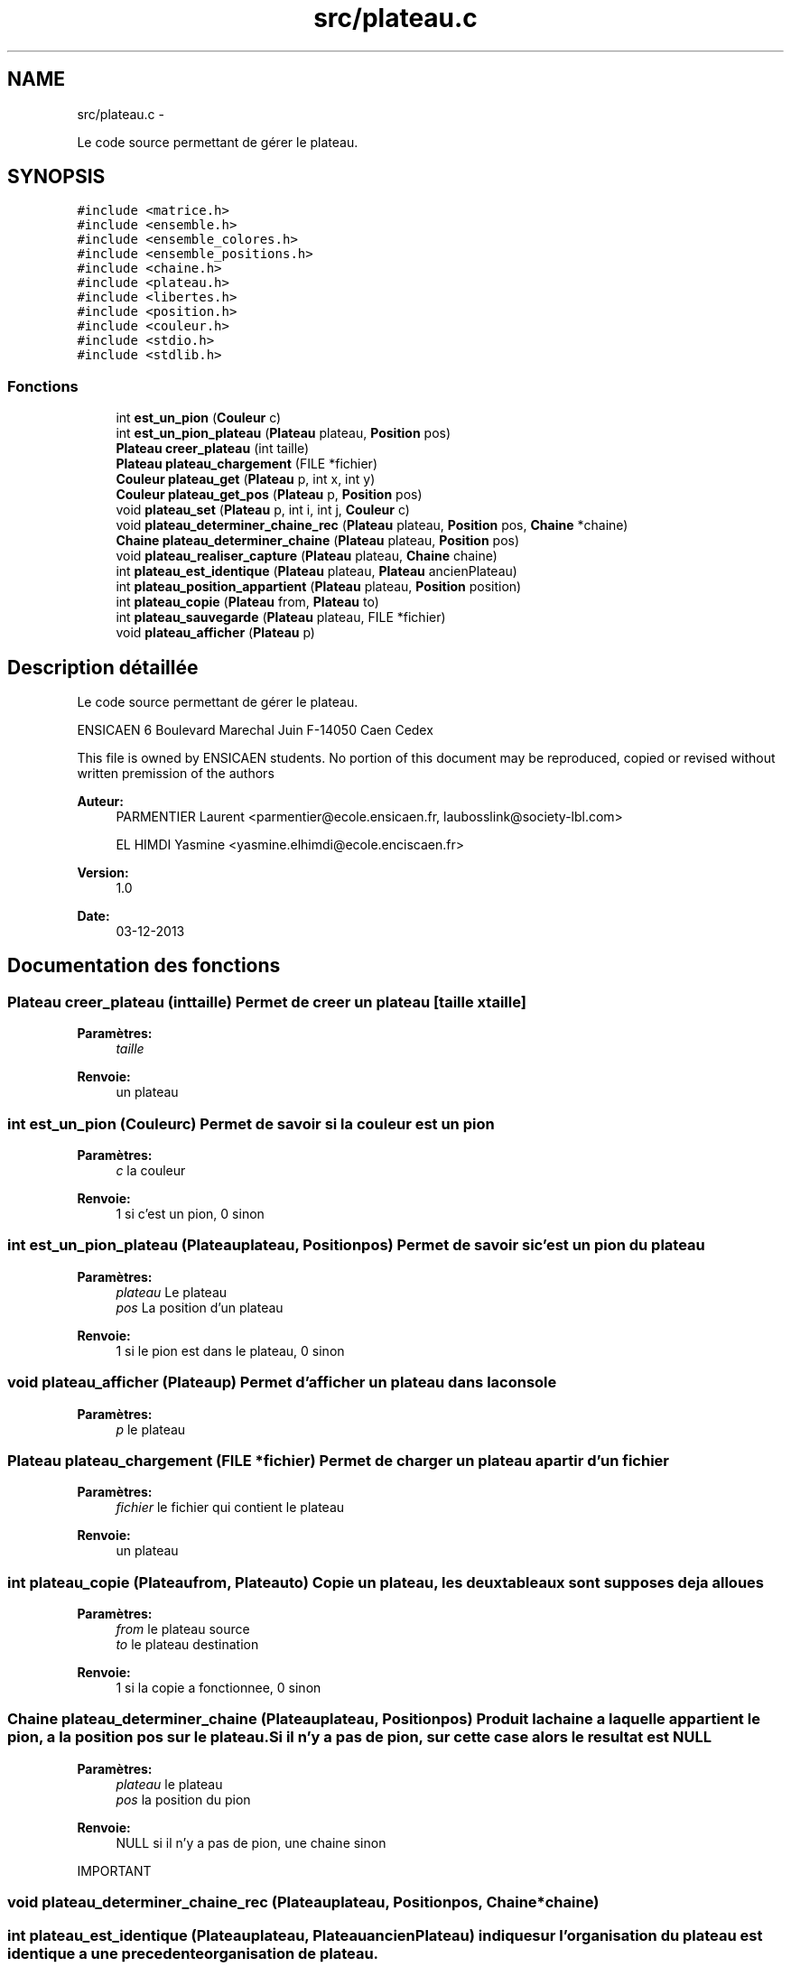 .TH "src/plateau.c" 3 "Dimanche Février 16 2014" "Jeu du GO" \" -*- nroff -*-
.ad l
.nh
.SH NAME
src/plateau.c \- 
.PP
Le code source permettant de gérer le plateau\&.  

.SH SYNOPSIS
.br
.PP
\fC#include <matrice\&.h>\fP
.br
\fC#include <ensemble\&.h>\fP
.br
\fC#include <ensemble_colores\&.h>\fP
.br
\fC#include <ensemble_positions\&.h>\fP
.br
\fC#include <chaine\&.h>\fP
.br
\fC#include <plateau\&.h>\fP
.br
\fC#include <libertes\&.h>\fP
.br
\fC#include <position\&.h>\fP
.br
\fC#include <couleur\&.h>\fP
.br
\fC#include <stdio\&.h>\fP
.br
\fC#include <stdlib\&.h>\fP
.br

.SS "Fonctions"

.in +1c
.ti -1c
.RI "int \fBest_un_pion\fP (\fBCouleur\fP c)"
.br
.ti -1c
.RI "int \fBest_un_pion_plateau\fP (\fBPlateau\fP plateau, \fBPosition\fP pos)"
.br
.ti -1c
.RI "\fBPlateau\fP \fBcreer_plateau\fP (int taille)"
.br
.ti -1c
.RI "\fBPlateau\fP \fBplateau_chargement\fP (FILE *fichier)"
.br
.ti -1c
.RI "\fBCouleur\fP \fBplateau_get\fP (\fBPlateau\fP p, int x, int y)"
.br
.ti -1c
.RI "\fBCouleur\fP \fBplateau_get_pos\fP (\fBPlateau\fP p, \fBPosition\fP pos)"
.br
.ti -1c
.RI "void \fBplateau_set\fP (\fBPlateau\fP p, int i, int j, \fBCouleur\fP c)"
.br
.ti -1c
.RI "void \fBplateau_determiner_chaine_rec\fP (\fBPlateau\fP plateau, \fBPosition\fP pos, \fBChaine\fP *chaine)"
.br
.ti -1c
.RI "\fBChaine\fP \fBplateau_determiner_chaine\fP (\fBPlateau\fP plateau, \fBPosition\fP pos)"
.br
.ti -1c
.RI "void \fBplateau_realiser_capture\fP (\fBPlateau\fP plateau, \fBChaine\fP chaine)"
.br
.ti -1c
.RI "int \fBplateau_est_identique\fP (\fBPlateau\fP plateau, \fBPlateau\fP ancienPlateau)"
.br
.ti -1c
.RI "int \fBplateau_position_appartient\fP (\fBPlateau\fP plateau, \fBPosition\fP position)"
.br
.ti -1c
.RI "int \fBplateau_copie\fP (\fBPlateau\fP from, \fBPlateau\fP to)"
.br
.ti -1c
.RI "int \fBplateau_sauvegarde\fP (\fBPlateau\fP plateau, FILE *fichier)"
.br
.ti -1c
.RI "void \fBplateau_afficher\fP (\fBPlateau\fP p)"
.br
.in -1c
.SH "Description détaillée"
.PP 
Le code source permettant de gérer le plateau\&. 

ENSICAEN 6 Boulevard Marechal Juin F-14050 Caen Cedex
.PP
This file is owned by ENSICAEN students\&. No portion of this document may be reproduced, copied or revised without written premission of the authors 
.PP
\fBAuteur:\fP
.RS 4
PARMENTIER Laurent <parmentier@ecole.ensicaen.fr, laubosslink@society-lbl.com> 
.PP
EL HIMDI Yasmine <yasmine.elhimdi@ecole.enciscaen.fr> 
.RE
.PP
\fBVersion:\fP
.RS 4
1\&.0 
.RE
.PP
\fBDate:\fP
.RS 4
03-12-2013 
.RE
.PP

.SH "Documentation des fonctions"
.PP 
.SS "\fBPlateau\fP \fBcreer_plateau\fP (inttaille)"Permet de creer un plateau [taille x taille] 
.PP
\fBParamètres:\fP
.RS 4
\fItaille\fP 
.RE
.PP
\fBRenvoie:\fP
.RS 4
un plateau 
.RE
.PP

.SS "int \fBest_un_pion\fP (\fBCouleur\fPc)"Permet de savoir si la couleur est un pion 
.PP
\fBParamètres:\fP
.RS 4
\fIc\fP la couleur 
.RE
.PP
\fBRenvoie:\fP
.RS 4
1 si c'est un pion, 0 sinon 
.RE
.PP

.SS "int \fBest_un_pion_plateau\fP (\fBPlateau\fPplateau, \fBPosition\fPpos)"Permet de savoir si c'est un pion du plateau 
.PP
\fBParamètres:\fP
.RS 4
\fIplateau\fP Le plateau 
.br
\fIpos\fP La position d'un plateau 
.RE
.PP
\fBRenvoie:\fP
.RS 4
1 si le pion est dans le plateau, 0 sinon 
.RE
.PP

.SS "void \fBplateau_afficher\fP (\fBPlateau\fPp)"Permet d'afficher un plateau dans la console 
.PP
\fBParamètres:\fP
.RS 4
\fIp\fP le plateau 
.RE
.PP

.SS "\fBPlateau\fP \fBplateau_chargement\fP (FILE *fichier)"Permet de charger un plateau a partir d'un fichier 
.PP
\fBParamètres:\fP
.RS 4
\fIfichier\fP le fichier qui contient le plateau 
.RE
.PP
\fBRenvoie:\fP
.RS 4
un plateau 
.RE
.PP

.SS "int \fBplateau_copie\fP (\fBPlateau\fPfrom, \fBPlateau\fPto)"Copie un plateau, les deux tableaux sont supposes deja alloues 
.PP
\fBParamètres:\fP
.RS 4
\fIfrom\fP le plateau source 
.br
\fIto\fP le plateau destination 
.RE
.PP
\fBRenvoie:\fP
.RS 4
1 si la copie a fonctionnee, 0 sinon 
.RE
.PP

.SS "\fBChaine\fP \fBplateau_determiner_chaine\fP (\fBPlateau\fPplateau, \fBPosition\fPpos)"Produit la chaine a laquelle appartient le pion, a la position pos sur le plateau\&. Si il n'y a pas de pion, sur cette case alors le resultat est NULL 
.PP
\fBParamètres:\fP
.RS 4
\fIplateau\fP le plateau 
.br
\fIpos\fP la position du pion 
.RE
.PP
\fBRenvoie:\fP
.RS 4
NULL si il n'y a pas de pion, une chaine sinon 
.RE
.PP
IMPORTANT 
.SS "void \fBplateau_determiner_chaine_rec\fP (\fBPlateau\fPplateau, \fBPosition\fPpos, \fBChaine\fP *chaine)"
.SS "int \fBplateau_est_identique\fP (\fBPlateau\fPplateau, \fBPlateau\fPancienPlateau)"indique sur l'organisation du plateau est identique a une precedente organisation de plateau\&. 
.PP
\fBParamètres:\fP
.RS 4
\fIplateau\fP le plateau actuel 
.br
\fIancienPlateau\fP l'ancien plateau 
.RE
.PP
\fBRenvoie:\fP
.RS 4
1 si identique, 0 sinon 
.RE
.PP

.SS "\fBCouleur\fP \fBplateau_get\fP (\fBPlateau\fPm, intx, inty)"Permet de recuperer un pion sur une position 
.PP
\fBParamètres:\fP
.RS 4
\fIm\fP la matrice 
.br
\fIx\fP l'abscisse 
.br
\fIy\fP l'ordonnee 
.RE
.PP
\fBRenvoie:\fP
.RS 4
La couleur du pion 
.RE
.PP

.SS "\fBCouleur\fP \fBplateau_get_pos\fP (\fBPlateau\fPp, \fBPosition\fPpos)"Permet de recuperer un pion sur une position 
.PP
\fBParamètres:\fP
.RS 4
\fIp\fP le plateau 
.br
\fIpos\fP la position 
.RE
.PP
\fBRenvoie:\fP
.RS 4
La couleur du pion 
.RE
.PP

.SS "int \fBplateau_position_appartient\fP (\fBPlateau\fPplateau, \fBPosition\fPposition)"Permet de savoir si une position est sur plateau 
.PP
\fBParamètres:\fP
.RS 4
\fIplateau\fP le plateau 
.br
\fIposition\fP la position à vérifier 
.RE
.PP
\fBRenvoie:\fP
.RS 4
1 si elle appartient au plateau, 0 sinon 
.RE
.PP

.SS "void \fBplateau_realiser_capture\fP (\fBPlateau\fPplateau, \fBChaine\fPchaine)"Realise la capture des pions correspondant a la chaine en les enlevant du plateau 
.PP
\fBParamètres:\fP
.RS 4
\fIplateau\fP le plateau 
.br
\fIchaine\fP une chaine 
.RE
.PP

.SS "int \fBplateau_sauvegarde\fP (\fBPlateau\fPplateau, FILE *fichier)"Permet de sauvegarde un plateau dans un fichier 
.PP
\fBParamètres:\fP
.RS 4
\fIplateau\fP le plateau 
.br
\fIfichier\fP le fichier dans lequel on sauvegarde le plateau 
.RE
.PP
\fBRenvoie:\fP
.RS 4
1 si tout s'est bien passé, 0 sinon 
.RE
.PP

.SS "void \fBplateau_set\fP (\fBPlateau\fPm, inti, intj, \fBCouleur\fPc)"Permet de mettre un pion sur le plateau 
.PP
\fBParamètres:\fP
.RS 4
\fIm\fP la matrice 
.br
\fIi\fP l'abscisse 
.br
\fIj\fP l'ordonnee 
.br
\fIc\fP la couleur du pion 
.RE
.PP

.SH "Auteur"
.PP 
Généré automatiquement par Doxygen pour Jeu du GO à partir du code source\&.
